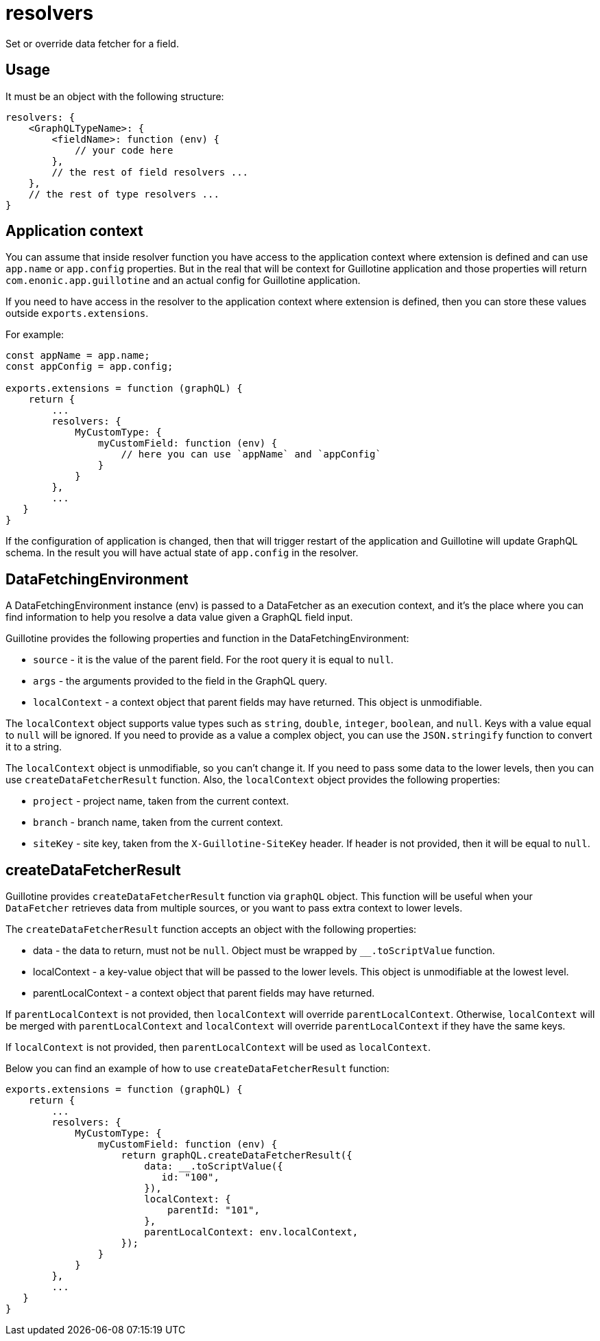 = resolvers

Set or override data fetcher for a field.

== Usage

It must be an object with the following structure:

[source,javascript]
----
resolvers: {
    <GraphQLTypeName>: {
        <fieldName>: function (env) {
            // your code here
        },
        // the rest of field resolvers ...
    },
    // the rest of type resolvers ...
}
----

== Application context

You can assume that inside resolver function you have access to the application context where extension is defined and can use `app.name` or `app.config` properties. But in the real that will be context for Guillotine application and those properties will return `com.enonic.app.guillotine` and an actual config for Guillotine application.

If you need to have access in the resolver to the application context where extension is defined, then you can store these values outside `exports.extensions`.

For example:

[source,javascript]
----
const appName = app.name;
const appConfig = app.config;

exports.extensions = function (graphQL) {
    return {
        ...
        resolvers: {
            MyCustomType: {
                myCustomField: function (env) {
                    // here you can use `appName` and `appConfig`
                }
            }
        },
        ...
   }
}
----

If the configuration of application is changed, then that will trigger restart of the application and Guillotine will update GraphQL schema. In the result you will have actual state of `app.config` in the resolver.


== DataFetchingEnvironment

A DataFetchingEnvironment instance (env) is passed to a DataFetcher as an execution context, and it's the place where you can find information to help you resolve a data value given a GraphQL field input.

Guillotine provides the following properties and function in the DataFetchingEnvironment:

- `source` - it is the value of the parent field. For the root query it is equal to `null`.
- `args` - the arguments provided to the field in the GraphQL query.
- `localContext` - a context object that parent fields may have returned. This object is unmodifiable.

The `localContext` object supports value types such as `string`, `double`, `integer`, `boolean`, and `null`. Keys with a value equal to `null` will be ignored. If you need to provide as a value a complex object, you can use the `JSON.stringify` function to convert it to a string.

The `localContext` object is unmodifiable, so you can't change it. If you need to pass some data to the lower levels, then you can use `createDataFetcherResult` function. Also, the `localContext` object provides the following properties:

- `project` - project name, taken from the current context.
- `branch` - branch name, taken from the current context.
- `siteKey` - site key, taken from the `X-Guillotine-SiteKey` header. If header is not provided, then it will be equal to `null`.

== createDataFetcherResult

Guillotine provides `createDataFetcherResult` function via `graphQL` object. This function will be useful when your `DataFetcher` retrieves data from multiple sources, or you want to pass extra context to lower levels.

The `createDataFetcherResult` function accepts an object with the following properties:

- data - the data to return, must not be `null`. Object must be wrapped by `__.toScriptValue` function.
- localContext - a key-value object that will be passed to the lower levels. This object is unmodifiable at the lowest level.
- parentLocalContext - a context object that parent fields may have returned.

If `parentLocalContext` is not provided, then `localContext` will override `parentLocalContext`. Otherwise, `localContext` will be merged with `parentLocalContext` and `localContext` will override `parentLocalContext` if they have the same keys.

If `localContext` is not provided, then `parentLocalContext` will be used as `localContext`.

Below you can find an example of how to use `createDataFetcherResult` function:

[source,javascript]
----
exports.extensions = function (graphQL) {
    return {
        ...
        resolvers: {
            MyCustomType: {
                myCustomField: function (env) {
                    return graphQL.createDataFetcherResult({
                        data: __.toScriptValue({
                           id: "100",
                        }),
                        localContext: {
                            parentId: "101",
                        },
                        parentLocalContext: env.localContext,
                    });
                }
            }
        },
        ...
   }
}
----
